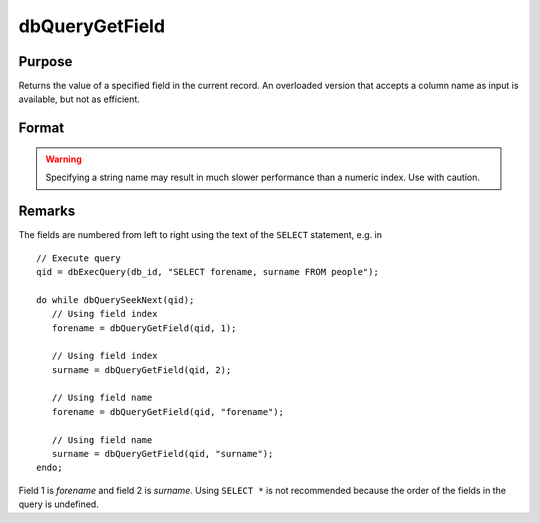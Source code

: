 
dbQueryGetField
==============================================

Purpose
----------------

Returns the value of a specified field in the current record. An overloaded version
that accepts a column name as input is available, but not as efficient.

Format
----------------
.. function:: dbQueryGetField(qid, idx_or_name)

    :param qid: query number.
    :type qid: scalar

    :param idx_or_name: index or name of the field whose value should be returned.
    :type idx_or_name: scalar or string

.. WARNING:: Specifying a string name may result in much slower performance than a numeric index. Use with caution.


Remarks
-------

The fields are numbered from left to right using the text of the ``SELECT``
statement, e.g. in

::

   // Execute query
   qid = dbExecQuery(db_id, "SELECT forename, surname FROM people");

   do while dbQuerySeekNext(qid);
      // Using field index
      forename = dbQueryGetField(qid, 1);

      // Using field index
      surname = dbQueryGetField(qid, 2);

      // Using field name
      forename = dbQueryGetField(qid, "forename");

      // Using field name
      surname = dbQueryGetField(qid, "surname");
   endo;

Field 1 is *forename* and field 2 is *surname*. Using ``SELECT *`` is not
recommended because the order of the fields in the query is undefined.

.. seealso:: :func:`dbQueryFetchOneM`, :func:`dbQueryFetchOneSA`
